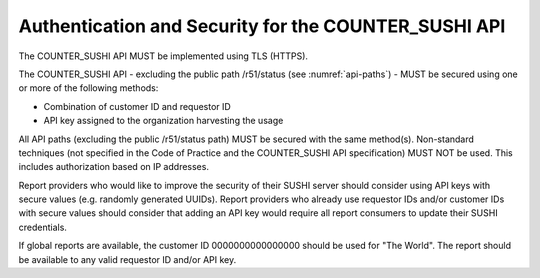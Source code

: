 .. The COUNTER Code of Practice © 2017-2024 by COUNTER Metrics
   is licensed under CC BY 4.0. To view a copy of this license,
   visit https://creativecommons.org/licenses/by/4.0/

.. _api-security:

Authentication and Security for the COUNTER_SUSHI API
-----------------------------------------------------

The COUNTER_SUSHI API MUST be implemented using TLS (HTTPS).

The COUNTER_SUSHI API - excluding the public path /r51/status (see :numref:`api-paths`) - MUST be secured using one or more of the following methods:

* Combination of customer ID and requestor ID
* API key assigned to the organization harvesting the usage

All API paths (excluding the public /r51/status path) MUST be secured with the same method(s). Non-standard techniques (not specified in the Code of Practice and the COUNTER_SUSHI API specification) MUST NOT be used. This includes authorization based on IP addresses.

Report providers who would like to improve the security of their SUSHI server should consider using API keys with secure values (e.g. randomly generated UUIDs). Report providers who already use requestor IDs and/or customer IDs with secure values should consider that adding an API key would require all report consumers to update their SUSHI credentials.

If global reports are available, the customer ID 0000000000000000 should be used for "The World". The report should be available to any valid requestor ID and/or API key.
